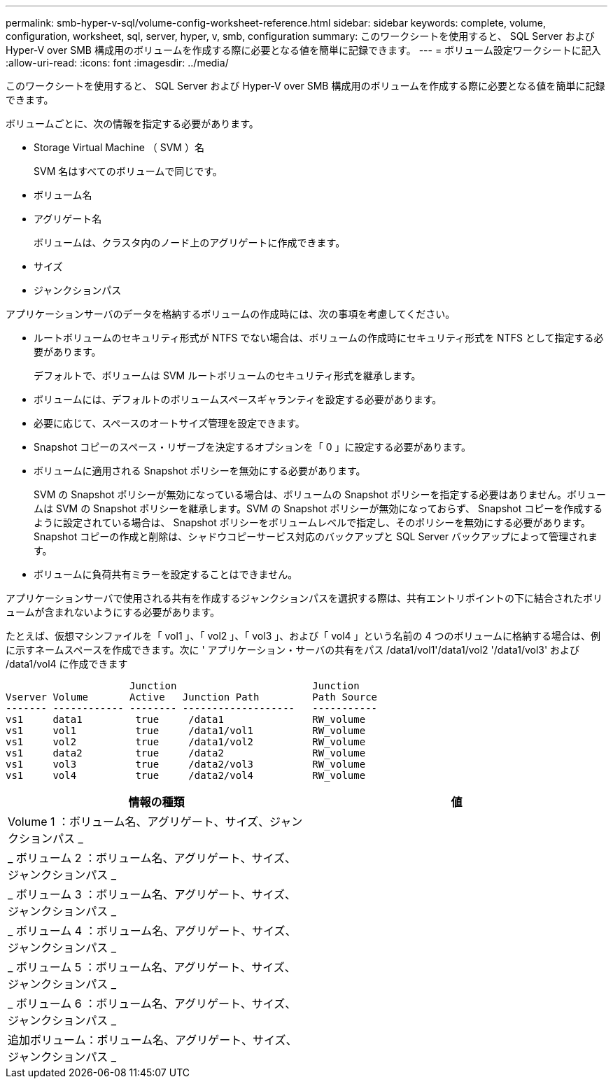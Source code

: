 ---
permalink: smb-hyper-v-sql/volume-config-worksheet-reference.html 
sidebar: sidebar 
keywords: complete, volume, configuration, worksheet, sql, server, hyper, v, smb, configuration 
summary: このワークシートを使用すると、 SQL Server および Hyper-V over SMB 構成用のボリュームを作成する際に必要となる値を簡単に記録できます。 
---
= ボリューム設定ワークシートに記入
:allow-uri-read: 
:icons: font
:imagesdir: ../media/


[role="lead"]
このワークシートを使用すると、 SQL Server および Hyper-V over SMB 構成用のボリュームを作成する際に必要となる値を簡単に記録できます。

ボリュームごとに、次の情報を指定する必要があります。

* Storage Virtual Machine （ SVM ）名
+
SVM 名はすべてのボリュームで同じです。

* ボリューム名
* アグリゲート名
+
ボリュームは、クラスタ内のノード上のアグリゲートに作成できます。

* サイズ
* ジャンクションパス


アプリケーションサーバのデータを格納するボリュームの作成時には、次の事項を考慮してください。

* ルートボリュームのセキュリティ形式が NTFS でない場合は、ボリュームの作成時にセキュリティ形式を NTFS として指定する必要があります。
+
デフォルトで、ボリュームは SVM ルートボリュームのセキュリティ形式を継承します。

* ボリュームには、デフォルトのボリュームスペースギャランティを設定する必要があります。
* 必要に応じて、スペースのオートサイズ管理を設定できます。
* Snapshot コピーのスペース・リザーブを決定するオプションを「 0 」に設定する必要があります。
* ボリュームに適用される Snapshot ポリシーを無効にする必要があります。
+
SVM の Snapshot ポリシーが無効になっている場合は、ボリュームの Snapshot ポリシーを指定する必要はありません。ボリュームは SVM の Snapshot ポリシーを継承します。SVM の Snapshot ポリシーが無効になっておらず、 Snapshot コピーを作成するように設定されている場合は、 Snapshot ポリシーをボリュームレベルで指定し、そのポリシーを無効にする必要があります。Snapshot コピーの作成と削除は、シャドウコピーサービス対応のバックアップと SQL Server バックアップによって管理されます。

* ボリュームに負荷共有ミラーを設定することはできません。


アプリケーションサーバで使用される共有を作成するジャンクションパスを選択する際は、共有エントリポイントの下に結合されたボリュームが含まれないようにする必要があります。

たとえば、仮想マシンファイルを「 vol1 」、「 vol2 」、「 vol3 」、および「 vol4 」という名前の 4 つのボリュームに格納する場合は、例に示すネームスペースを作成できます。次に ' アプリケーション・サーバの共有をパス /data1/vol1'/data1/vol2 '/data1/vol3' および /data1/vol4 に作成できます

[listing]
----

                     Junction                       Junction
Vserver Volume       Active   Junction Path         Path Source
------- ------------ -------- -------------------   -----------
vs1     data1         true     /data1               RW_volume
vs1     vol1          true     /data1/vol1          RW_volume
vs1     vol2          true     /data1/vol2          RW_volume
vs1     data2         true     /data2               RW_volume
vs1     vol3          true     /data2/vol3          RW_volume
vs1     vol4          true     /data2/vol4          RW_volume
----
|===
| 情報の種類 | 値 


 a| 
Volume 1 ：ボリューム名、アグリゲート、サイズ、ジャンクションパス _
 a| 



 a| 
_ ボリューム 2 ：ボリューム名、アグリゲート、サイズ、ジャンクションパス _
 a| 



 a| 
_ ボリューム 3 ：ボリューム名、アグリゲート、サイズ、ジャンクションパス _
 a| 



 a| 
_ ボリューム 4 ：ボリューム名、アグリゲート、サイズ、ジャンクションパス _
 a| 



 a| 
_ ボリューム 5 ：ボリューム名、アグリゲート、サイズ、ジャンクションパス _
 a| 



 a| 
_ ボリューム 6 ：ボリューム名、アグリゲート、サイズ、ジャンクションパス _
 a| 



 a| 
追加ボリューム：ボリューム名、アグリゲート、サイズ、ジャンクションパス _
 a| 

|===